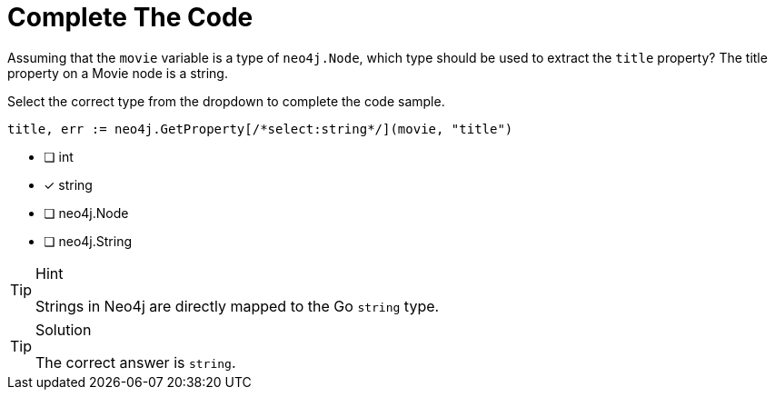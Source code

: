 [.question.select-in-source]
= Complete The Code

Assuming that the `movie` variable is a type of `neo4j.Node`, which type should be used to extract the `title` property?
The title property on a Movie node is a string.

Select the correct type from the dropdown to complete the code sample.

[source,go]
----
title, err := neo4j.GetProperty[/*select:string*/](movie, "title")
----

- [ ] int
- [*] string
- [ ] neo4j.Node
- [ ] neo4j.String


[TIP,role=hint]
.Hint
====
Strings in Neo4j are directly mapped to the Go `string` type.
====

[TIP,role=solution]
.Solution
====
The correct answer is `string`.
====
